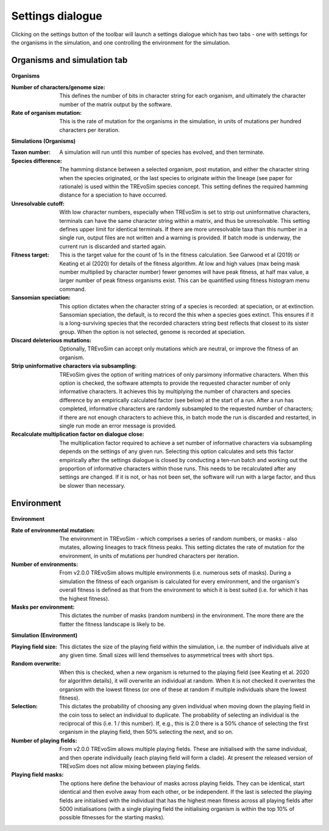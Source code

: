 .. _settings:

Settings dialogue
=================

Clicking on the settings button of the toolbar will launch a settings dialogue which has two tabs - one with settings for the organisms in the simulation, and one controlling the environment for the simulation.

Organisms and simulation tab
----------------------------

.. figure:: _static/settings_01.png
    :align: center

**Organisms**

:Number of characters/genome size: This defines the number of bits in character string for each organism, and ultimately the character number of the matrix output by the software.
:Rate of organism mutation: This is the rate of mutation for the organisms in the simulation, in units of mutations per hundred characters per iteration.

**Simulations (Organisms)**

:Taxon number: A simulation will run until this number of species has evolved, and then terminate.
:Species difference: The hamming distance between a selected organism, post mutation, and either the character string when the species originated, or the last species to originate within the lineage (see paper for rationale) is used within the TREvoSim species concept. This setting defines the required hamming distance for a speciation to have occurred.
:Unresolvable cutoff: With low character numbers, especially when TREvoSim is set to strip out uninformative characters, terminals can have the same character string within a matrix, and thus be unresolvable. This setting defines upper limit for identical terminals. If there are more unresolvable taxa than this number in a single run, output files are not written and a warning is provided. If batch mode is underway, the current run is discarded and started again.
:Fitness target: This is the target value for the count of 1s in the fitness calculation. See Garwood et al (2019) or Keating et al (2020) for details of the fitness algorithm. At low and high values (max being mask number multiplied by character number) fewer genomes will have peak fitness, at half max value, a larger number of peak fitness organisms exist. This can be quantified using fitness histogram menu command.
:Sansomian speciation: This option dictates when the character string of a species is recorded: at speciation, or at extinction. Sansomian speciation, the default, is to record the this when a species goes extinct. This ensures if it is a long-surviving species that the recorded characters string best reflects that closest to its sister group. When the option is not selected, genome is recorded at speciation.
:Discard deleterious mutations: Optionally, TREvoSim can accept only mutations which are neutral, or improve the fitness of an organism.
:Strip uninformative characters via subsampling: TREvoSim gives the option of writing matrices of only parsimony informative characters. When this option is checked, the software attempts to provide the requested character number of only informative characters. It achieves this by multiplying the number of characters and species difference by an empirically calculated factor (see below) at the start of a run. After a run has completed, informative characters are randomly subsampled to the requested number of characters; if there are not enough characters to achieve this, in batch mode the run is discarded and restarted, in single run mode an error message is provided.
:Recalculate multiplication factor on dialogue close: The multiplication factor required to achieve a set number of informative characters via subsampling depends on the settings of any given run. Selecting this option calculates and sets this factor empirically after the settings dialogue is closed by conducting a ten-run batch and working out the proportion of informative characters within those runs. This needs to be recalculated after any settings are changed. If it is not, or has not been set, the software will run with a large factor, and thus be slower than necessary.

Environment
-----------

.. figure:: _static/settings_02.png
    :align: center

**Environment**

:Rate of environmental mutation: The environment in TREvoSim - which comprises a series of random numbers, or masks - also mutates, allowing lineages to track fitness peaks. This setting dictates the rate of mutation for the environment, in units of mutations per hundred characters per iteration.
:Number of environments: From v2.0.0 TREvoSim allows multiple environments (i.e. numerous sets of masks). During a simulation the fitness of each organism is calculated for every environment, and the organism's overall fitness is defined as that from the environment to which it is best suited (i.e. for which it has the highest fitness).
:Masks per environment: This dictates the number of masks (random numbers) in the environment. The more there are the flatter the fitness landscape is likely to be.

**Simulation (Environment)**

:Playing field size: This dictates the size of the playing field within the simulation, i.e. the number of individuals alive at any given time. Small sizes will lend themselves to asymmetrical trees with short tips.
:Random overwrite: When this is checked, when a new organism is returned to the playing field (see Keating et al. 2020 for algorithm details), it will overwrite an individual at random. When it is not checked it overwrites the organism with the lowest fitness (or one of these at random if multiple individuals share the lowest fitness).
:Selection: This dictates the probability of choosing any given individual when moving down the playing field in the coin toss to select an individual to duplicate. The probability of selecting an individual is the reciprocal of this (i.e. 1 /  this number). If, e.g., this is 2.0 there is a 50% chance of selecting the first organism in the playing field, then 50% selecting the next, and so on.
:Number of playing fields: From v2.0.0 TREvoSim allows multiple playing fields. These are initialised with the same individual, and then operate individually (each playing field will form a clade). At present the released version of TREvoSim does not allow mixing between playing fields.
:Playing field masks: The options here define the behaviour of masks across playing fields. They can be identical, start identical and then evolve away from each other, or be independent. If the last is selected the playing fields are initialised with the individual that has the highest mean fitness across all playing fields after 5000 initialisations (with a single playing field the initialising organism is within the top 10% of possible fitnesses for the starting masks).
